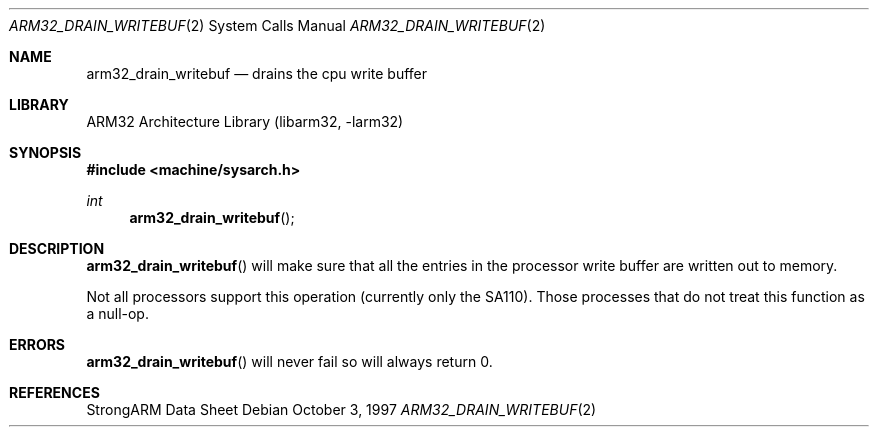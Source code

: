 .\" Copyright (c) 1997 Mark Brinicombe
.\" All rights reserved.
.\"
.\" Redistribution and use in source and binary forms, with or without
.\" modification, are permitted provided that the following conditions
.\" are met:
.\" 1. Redistributions of source code must retain the above copyright
.\"    notice, this list of conditions and the following disclaimer.
.\" 2. Redistributions in binary form must reproduce the above copyright
.\"    notice, this list of conditions and the following disclaimer in the
.\"    documentation and/or other materials provided with the distribution.
.\" 3. All advertising materials mentioning features or use of this software
.\"    must display the following acknowledgement:
.\"	This product includes software developed by Mark Brinicombe
.\" 4. Neither the name of the University nor the names of its contributors
.\"    may be used to endorse or promote products derived from this software
.\"    without specific prior written permission.
.\"
.\" THIS SOFTWARE IS PROVIDED BY THE AUTHOR AND CONTRIBUTORS ``AS IS'' AND
.\" ANY EXPRESS OR IMPLIED WARRANTIES, INCLUDING, BUT NOT LIMITED TO, THE
.\" IMPLIED WARRANTIES OF MERCHANTABILITY AND FITNESS FOR A PARTICULAR PURPOSE
.\" ARE DISCLAIMED.  IN NO EVENT SHALL THE AUTHOR OR CONTRIBUTORS BE LIABLE
.\" FOR ANY DIRECT, INDIRECT, INCIDENTAL, SPECIAL, EXEMPLARY, OR CONSEQUENTIAL
.\" DAMAGES (INCLUDING, BUT NOT LIMITED TO, PROCUREMENT OF SUBSTITUTE GOODS
.\" OR SERVICES; LOSS OF USE, DATA, OR PROFITS; OR BUSINESS INTERRUPTION)
.\" HOWEVER CAUSED AND ON ANY THEORY OF LIABILITY, WHETHER IN CONTRACT, STRICT
.\" LIABILITY, OR TORT (INCLUDING NEGLIGENCE OR OTHERWISE) ARISING IN ANY WAY
.\" OUT OF THE USE OF THIS SOFTWARE, EVEN IF ADVISED OF THE POSSIBILITY OF
.\" SUCH DAMAGE.
.\"
.\"	$NetBSD: arm32_drain_writebuf.2,v 1.4 2001/04/11 18:06:42 wiz Exp $
.\"
.Dd October 3, 1997
.Dt ARM32_DRAIN_WRITEBUF 2
.Os
.Sh NAME
.Nm arm32_drain_writebuf
.Nd drains the cpu write buffer
.Sh LIBRARY
.Lb libarm32
.Sh SYNOPSIS
.Fd #include <machine/sysarch.h>
.Ft int
.Fn arm32_drain_writebuf
.Sh DESCRIPTION
.Fn arm32_drain_writebuf
will make sure that all the entries in the processor write buffer are
written out to memory.
.Pp
Not all processors support this operation (currently only the SA110).
Those processes that do not treat this function as a null-op.
.Sh ERRORS
.Fn arm32_drain_writebuf
will never fail so will always return 0.
.Sh REFERENCES
StrongARM Data Sheet
